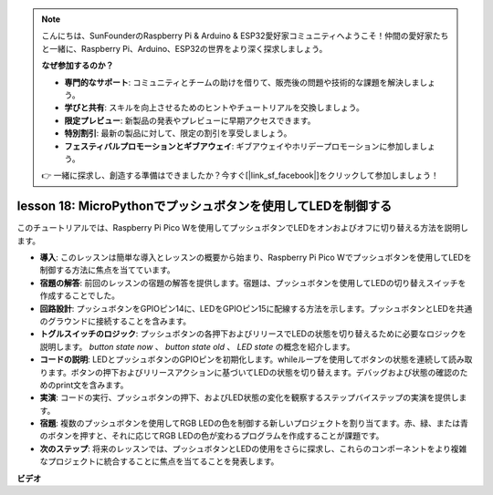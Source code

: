 .. note::

    こんにちは、SunFounderのRaspberry Pi & Arduino & ESP32愛好家コミュニティへようこそ！仲間の愛好家たちと一緒に、Raspberry Pi、Arduino、ESP32の世界をより深く探求しましょう。

    **なぜ参加するのか？**

    - **専門的なサポート**: コミュニティとチームの助けを借りて、販売後の問題や技術的な課題を解決しましょう。
    - **学びと共有**: スキルを向上させるためのヒントやチュートリアルを交換しましょう。
    - **限定プレビュー**: 新製品の発表やプレビューに早期アクセスできます。
    - **特別割引**: 最新の製品に対して、限定の割引を享受しましょう。
    - **フェスティバルプロモーションとギブアウェイ**: ギブアウェイやホリデープロモーションに参加しましょう。

    👉 一緒に探求し、創造する準備はできましたか？今すぐ[|link_sf_facebook|]をクリックして参加しましょう！

lesson 18: MicroPythonでプッシュボタンを使用してLEDを制御する
=============================================================================

このチュートリアルでは、Raspberry Pi Pico Wを使用してプッシュボタンでLEDをオンおよびオフに切り替える方法を説明します。

* **導入**: このレッスンは簡単な導入とレッスンの概要から始まり、Raspberry Pi Pico Wでプッシュボタンを使用してLEDを制御する方法に焦点を当てています。
* **宿題の解答**: 前回のレッスンの宿題の解答を提供します。宿題は、プッシュボタンを使用してLEDの切り替えスイッチを作成することでした。
* **回路設計**: プッシュボタンをGPIOピン14に、LEDをGPIOピン15に配線する方法を示します。プッシュボタンとLEDを共通のグラウンドに接続することを含みます。
* **トグルスイッチのロジック**: プッシュボタンの各押下およびリリースでLEDの状態を切り替えるために必要なロジックを説明します。 `button state now` 、 `button state old` 、 `LED state` の概念を紹介します。
* **コードの説明**: LEDとプッシュボタンのGPIOピンを初期化します。whileループを使用してボタンの状態を連続して読み取ります。ボタンの押下およびリリースアクションに基づいてLEDの状態を切り替えます。デバッグおよび状態の確認のためのprint文を含みます。
* **実演**: コードの実行、プッシュボタンの押下、およびLED状態の変化を観察するステップバイステップの実演を提供します。
* **宿題**: 複数のプッシュボタンを使用してRGB LEDの色を制御する新しいプロジェクトを割り当てます。赤、緑、または青のボタンを押すと、それに応じてRGB LEDの色が変わるプログラムを作成することが課題です。
* **次のステップ**: 将来のレッスンでは、プッシュボタンとLEDの使用をさらに探求し、これらのコンポーネントをより複雑なプロジェクトに統合することに焦点を当てることを発表します。

**ビデオ**

.. raw:: html

    <iframe width="700" height="500" src="https://www.youtube.com/embed/oztHWvrhKNk?si=I83VoID3AKSCUr9x" title="YouTube video player" frameborder="0" allow="accelerometer; autoplay; clipboard-write; encrypted-media; gyroscope; picture-in-picture; web-share" allowfullscreen></iframe>

